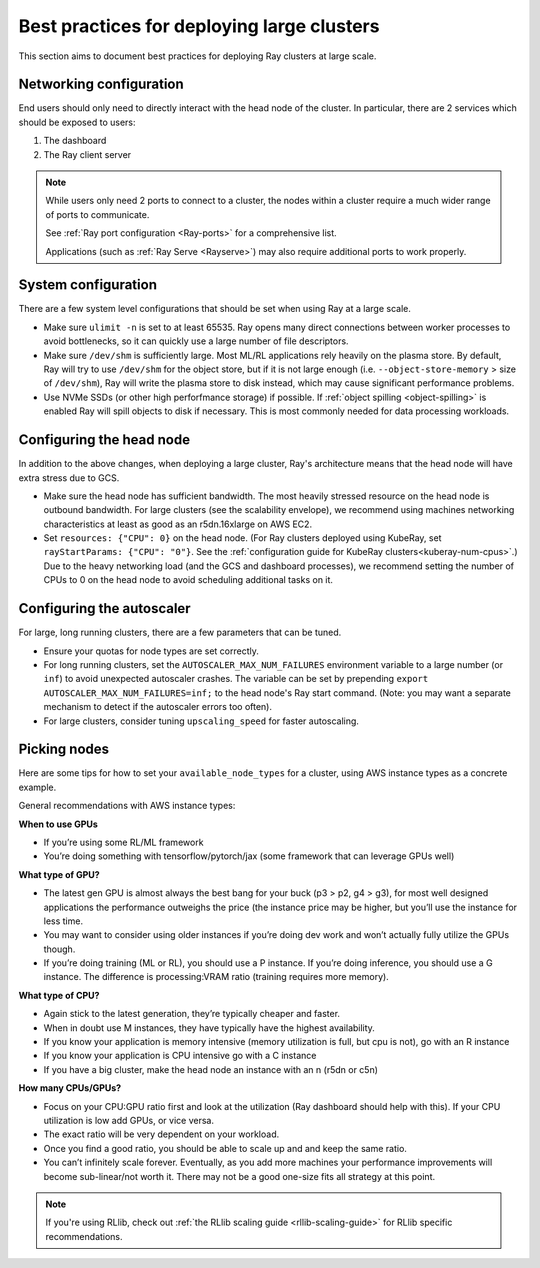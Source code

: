 .. _vms-large-cluster:

Best practices for deploying large clusters
-------------------------------------------

This section aims to document best practices for deploying Ray clusters at
large scale.

Networking configuration
^^^^^^^^^^^^^^^^^^^^^^^^

End users should only need to directly interact with the head node of the
cluster. In particular, there are 2 services which should be exposed to users:

1. The dashboard
2. The Ray client server

.. note::

  While users only need 2 ports to connect to a cluster, the nodes within a
  cluster require a much wider range of ports to communicate.

  See :ref:`Ray port configuration <Ray-ports>` for a comprehensive list.

  Applications (such as :ref:`Ray Serve <Rayserve>`) may also require
  additional ports to work properly.

System configuration
^^^^^^^^^^^^^^^^^^^^

There are a few system level configurations that should be set when using Ray
at a large scale.

* Make sure ``ulimit -n`` is set to at least 65535. Ray opens many direct
  connections between worker processes to avoid bottlenecks, so it can quickly
  use a large number of file descriptors.
* Make sure ``/dev/shm`` is sufficiently large. Most ML/RL applications rely
  heavily on the plasma store. By default, Ray will try to use ``/dev/shm`` for
  the object store, but if it is not large enough (i.e. ``--object-store-memory``
  > size of ``/dev/shm``), Ray will write the plasma store to disk instead, which
  may cause significant performance problems.
* Use NVMe SSDs (or other high perforfmance storage) if possible. If
  :ref:`object spilling <object-spilling>` is enabled Ray will spill objects to
  disk if necessary. This is most commonly needed for data processing
  workloads.

.. _vms-large-cluster-configure-head-node:

Configuring the head node
^^^^^^^^^^^^^^^^^^^^^^^^^

In addition to the above changes, when deploying a large cluster, Ray's
architecture means that the head node will have extra stress due to GCS.

* Make sure the head node has sufficient bandwidth. The most heavily stressed
  resource on the head node is outbound bandwidth. For large clusters (see the
  scalability envelope), we recommend using machines networking characteristics
  at least as good as an r5dn.16xlarge on AWS EC2.
* Set ``resources: {"CPU": 0}`` on the head node.
  (For Ray clusters deployed using KubeRay,
  set ``rayStartParams: {"CPU": "0"}``.
  See the :ref:`configuration guide for KubeRay clusters<kuberay-num-cpus>`.)
  Due to the heavy networking load (and the GCS and dashboard processes), we
  recommend setting the number of CPUs to 0 on the head node to avoid
  scheduling additional tasks on it.

Configuring the autoscaler
^^^^^^^^^^^^^^^^^^^^^^^^^^

For large, long running clusters, there are a few parameters that can be tuned.

* Ensure your quotas for node types are set correctly.
* For long running clusters, set the ``AUTOSCALER_MAX_NUM_FAILURES`` environment
  variable to a large number (or ``inf``) to avoid unexpected autoscaler
  crashes. The variable can be set by prepending \ ``export AUTOSCALER_MAX_NUM_FAILURES=inf;``
  to the head node's Ray start command.
  (Note: you may want a separate mechanism to detect if the autoscaler
  errors too often).
* For large clusters, consider tuning ``upscaling_speed`` for faster
  autoscaling.

Picking nodes
^^^^^^^^^^^^^

Here are some tips for how to set your ``available_node_types`` for a cluster,
using AWS instance types as a concrete example.

General recommendations with AWS instance types:

**When to use GPUs**

* If you’re using some RL/ML framework
* You’re doing something with tensorflow/pytorch/jax (some framework that can
  leverage GPUs well)

**What type of GPU?**

* The latest gen GPU is almost always the best bang for your buck (p3 > p2, g4
  > g3), for most well designed applications the performance outweighs the
  price (the instance price may be higher, but you’ll use the instance for less
  time.
* You may want to consider using older instances if you’re doing dev work and
  won’t actually fully utilize the GPUs though.
* If you’re doing training (ML or RL), you should use a P instance. If you’re
  doing inference, you should use a G instance. The difference is
  processing:VRAM ratio (training requires more memory).

**What type of CPU?**

* Again stick to the latest generation, they’re typically cheaper and faster.
* When in doubt use M instances, they have typically have the highest
  availability.
* If you know your application is memory intensive (memory utilization is full,
  but cpu is not), go with an R instance
* If you know your application is CPU intensive go with a C instance
* If you have a big cluster, make the head node an instance with an n (r5dn or
  c5n)

**How many CPUs/GPUs?**

* Focus on your CPU:GPU ratio first and look at the utilization (Ray dashboard
  should help with this). If your CPU utilization is low add GPUs, or vice
  versa.
* The exact ratio will be very dependent on your workload.
* Once you find a good ratio, you should be able to scale up and and keep the
  same ratio.
* You can’t infinitely scale forever. Eventually, as you add more machines your
  performance improvements will become sub-linear/not worth it. There may not
  be a good one-size fits all strategy at this point.

.. note::

   If you're using RLlib, check out :ref:`the RLlib scaling guide
   <rllib-scaling-guide>` for RLlib specific recommendations.
